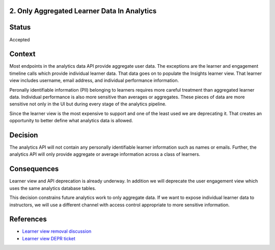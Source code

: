 2. Only Aggregated Learner Data In Analytics
--------------------------------------------

Status
------

Accepted

Context
-------

Most endpoints in the analytics data API provide aggregate user data. The exceptions are the learner and engagement timeline calls which provide individual learner data. That data goes on to populate the Insights learner view. That learner view includes username, email address, and individual performance information.

Peronally identifiable information (PII) belonging to learners requires more careful treatment than aggregated learner data. Individual performance is also more sensitive than averages or aggregates. These pieces of data are more sensitive not only in the UI but during every stage of the analytics pipeline.

Since the learner view is the most expensive to support and one of the least used we are deprecating it. That creates an opportunity to better define what analytics data is allowed.

Decision
--------

The analytics API will not contain any personally identifiable learner information such as names or emails. Further, the analytics API will only provide aggregate or average information across a class of learners.

Consequences
------------

Learner view and API deprecation is already underway. In addition we will deprecate the user engagement view which uses the same analytics database tables.

This decision constrains future analytics work to only aggregate data. If we want to expose individual learner data to instructors, we will use a different channel with access control appropriate to more sensitive information.


References
----------

- `Learner view removal discussion <https://discuss.openedx.org/t/deprecation-removal-learner-view-in-insights-data-api-and-analytics-pipeline/6788>`_
- `Learner view DEPR ticket <https://github.com/openedx/public-engineering/issues/36>`_
